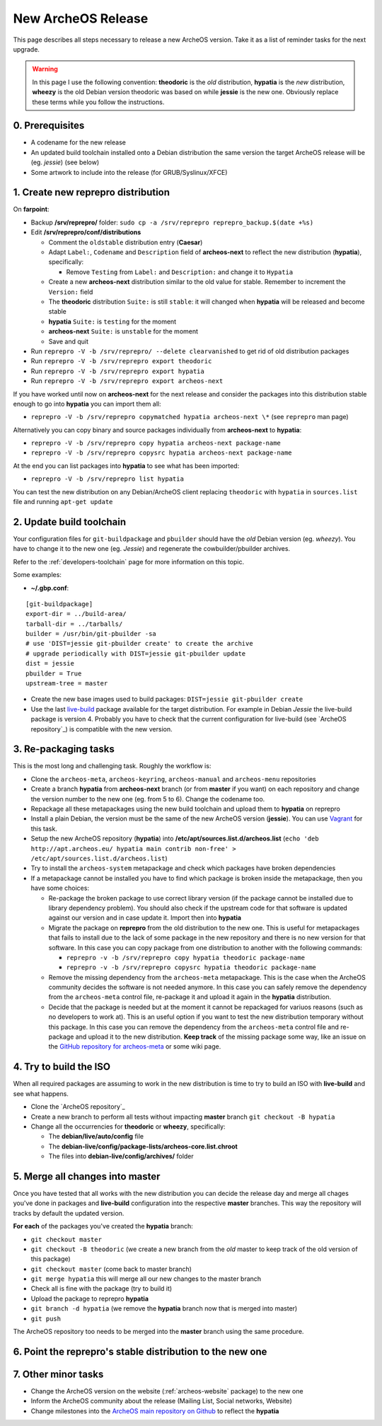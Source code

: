 .. _new-archeos-release:

New ArcheOS Release
===================

This page describes all steps necessary to release a new ArcheOS version. Take it as a list of reminder tasks for the next upgrade.

.. warning:: In this page I use the following convention: **theodoric** is the *old* distribution, **hypatia** is the *new* distribution, **wheezy** is the old Debian version theodoric was based on while **jessie** is the new one. Obviously replace these terms while you follow the instructions.

0. Prerequisites
----------------

* A codename for the new release
* An updated build toolchain installed onto a Debian distribution the same version the target ArcheOS release will be (eg. *jessie*) (see below)
* Some artwork to include into the release (for GRUB/Syslinux/XFCE) 

1. Create new reprepro distribution
-----------------------------------

On **farpoint**:

* Backup **/srv/reprepro/** folder: ``sudo cp -a /srv/reprepro reprepro_backup.$(date +%s)``
* Edit **/srv/reprepro/conf/distributions**

  * Comment the ``oldstable`` distribution entry (**Caesar**)
  * Adapt ``Label:``, ``Codename`` and ``Description`` field of **archeos-next** to reflect the new distribution (**hypatia**), specifically:

    * Remove ``Testing`` from ``Label:`` and ``Description:`` and change it to ``Hypatia``

  * Create a new **archeos-next** distribution similar to the old value for stable. Remember to increment the ``Version:`` field
  * The **theodoric** distribution ``Suite:`` is still ``stable``: it will changed when **hypatia** will be released and become stable
  * **hypatia** ``Suite:`` is ``testing`` for the moment
  * **archeos-next** ``Suite:`` is ``unstable`` for the moment
  * Save and quit

* Run ``reprepro -V -b /srv/reprepro/ --delete clearvanished`` to get rid of old distribution packages
* Run ``reprepro -V -b /srv/reprepro export theodoric``
* Run ``reprepro -V -b /srv/reprepro export hypatia``
* Run ``reprepro -V -b /srv/reprepro export archeos-next``

If you have worked until now on **archeos-next** for the next release and consider the packages into this distribution stable enough to go into **hypatia** you can import them all:

* ``reprepro -V -b /srv/reprepro copymatched hypatia archeos-next \*`` (see ``reprepro`` man page)

Alternatively you can copy binary and source packages individually from **archeos-next** to **hypatia**:

* ``reprepro -V -b /srv/reprepro copy hypatia archeos-next package-name``
* ``reprepro -V -b /srv/reprepro copysrc hypatia archeos-next package-name``

At the end you can list packages into **hypatia** to see what has been imported:

* ``reprepro -V -b /srv/reprepro list hypatia``

You can test the new distribution on any Debian/ArcheOS client replacing ``theodoric`` with ``hypatia`` in ``sources.list`` file and running ``apt-get update``

2. Update build toolchain
-------------------------

Your configuration files for ``git-buildpackage`` and ``pbuilder`` should have the *old* Debian version (eg. *wheezy*). You have to change it to the new one (eg. *Jessie*) and regenerate the cowbuilder/pbuilder archives. 

Refer to the :ref:`developers-toolchain` page for more information on this topic.

Some examples:

* **~/.gbp.conf**:

::

   [git-buildpackage]
   export-dir = ../build-area/
   tarball-dir = ../tarballs/
   builder = /usr/bin/git-pbuilder -sa
   # use 'DIST=jessie git-pbuilder create' to create the archive
   # upgrade periodically with DIST=jessie git-pbuilder update
   dist = jessie
   pbuilder = True
   upstream-tree = master

* Create the new base images used to build packages: ``DIST=jessie git-pbuilder create``
* Use the last `live-build`_ package available for the target distribution. For example in Debian *Jessie* the live-build package is version 4. Probably you have to check that the current configuration for live-build (see `ArcheOS repository`_) is compatible with the new version. 

3. Re-packaging tasks
---------------------

This is the most long and challenging task. Roughly the workflow is:

* Clone the ``archeos-meta``, ``archeos-keyring``, ``archeos-manual`` and ``archeos-menu`` repositories
* Create a branch **hypatia** from **archeos-next** branch (or from **master** if you want) on each repository and change the version number to the new one (eg. from 5 to 6). Change the codename too.
* Repackage all these metapackages using the new build toolchain and upload them to **hypatia** on reprepro
* Install a plain Debian, the version must be the same of the new ArcheOS version (**jessie**). You can use `Vagrant`_ for this task.
* Setup the new ArcheOS repository (**hypatia**) into **/etc/apt/sources.list.d/archeos.list** (``echo 'deb http://apt.archeos.eu/ hypatia main contrib non-free' > /etc/apt/sources.list.d/archeos.list``)
* Try to install the ``archeos-system`` metapackage and check which packages have broken dependencies
* If a metapackage cannot be installed you have to find which package is broken inside the metapackage, then you have some choices:

  * Re-package the broken package to use correct library version (if the package cannot be installed due to library dependency problem). You should also check if the upstream code for that software is updated against our version and in case update it. Import then into **hypatia**
  * Migrate the package on **reprepro** from the old distribution to the new one. This is useful for metapackages that fails to install due to the lack of some package in the new repository and there is no new version for that software. In this case you can copy package from one distribution to another with the following commands: 

    * ``reprepro -v -b /srv/reprepro copy hypatia theodoric package-name``
    * ``reprepro -v -b /srv/reprepro copysrc hypatia theodoric package-name``

  * Remove the missing dependency from the ``archeos-meta`` metapackage. This is the case when the ArcheOS community decides the software is not needed anymore. In this case you can safely remove the dependency from the ``archeos-meta`` control file, re-package it and upload it again in the **hypatia** distribution.
  * Decide that the package is needed but at the moment it cannot be repackaged for variuos reasons (such as no developers to work at). This is an useful option if you want to test the new distribution temporary without this package. In this case you can remove the dependency from the ``archeos-meta`` control file and re-package and upload it to the new distribution. **Keep track** of the missing package some way, like an issue on the `GitHub repository for archeos-meta`_ or some wiki page.

4. Try to build the ISO
-----------------------

When all required packages are assuming to work in the new distribution is time to try to build an ISO with **live-build** and see what happens.

* Clone the `ArcheOS repository`_
* Create a new branch to perform all tests without impacting **master** branch ``git checkout -B hypatia``
* Change all the occurrencies for **theodoric** or **wheezy**, specifically:

  * The **debian/live/auto/config** file
  * The **debian-live/config/package-lists/archeos-core.list.chroot**
  * The files into **debian-live/config/archives/** folder

5. Merge all changes into master
--------------------------------

Once you have tested that all works with the new distribution you can decide the release day and merge all chages you've done in packages and **live-build** configuration into the respective **master** branches. This way the repository will tracks by default the updated version.

**For each** of the packages you've created the **hypatia** branch:

* ``git checkout master``
* ``git checkout -B theodoric`` (we create a new branch from the *old* master to keep track of the old version of this package)
* ``git checkout master`` (come back to master branch)
* ``git merge hypatia`` this will merge all our new changes to the master branch
* Check all is fine with the package (try to build it)
* Upload the package to reprepro **hypatia**
* ``git branch -d hypatia`` (we remove the **hypatia** branch now that is merged into master)
* ``git push``

The ArcheOS repository too needs to be merged into the **master** branch using the same procedure.

6. Point the reprepro's stable distribution to the new one
----------------------------------------------------------

7. Other minor tasks
--------------------

* Change the ArcheOS version on the website (:ref:`archeos-website` package) to the new one
* Inform the ArcheOS community about the release (Mailing List, Social networks, Website)
* Change milestones into the `ArcheOS main repository on Github`_ to reflect the **hypatia**

.. _GitHub repository for archeos-meta: https://github.com/archeos/archeos-meta
.. _Vagrant: https://www.vagrantup.com/
.. _ArcheOS main repository on Github: https://github.com/archeos/ArcheOS
.. _ArcheOS repository: https://github.com/archeos/ArcheOS/
.. _live-build: http://live.debian.net/
.. _ArcheOS repository: https://github.com/archeos/ArcheOS
